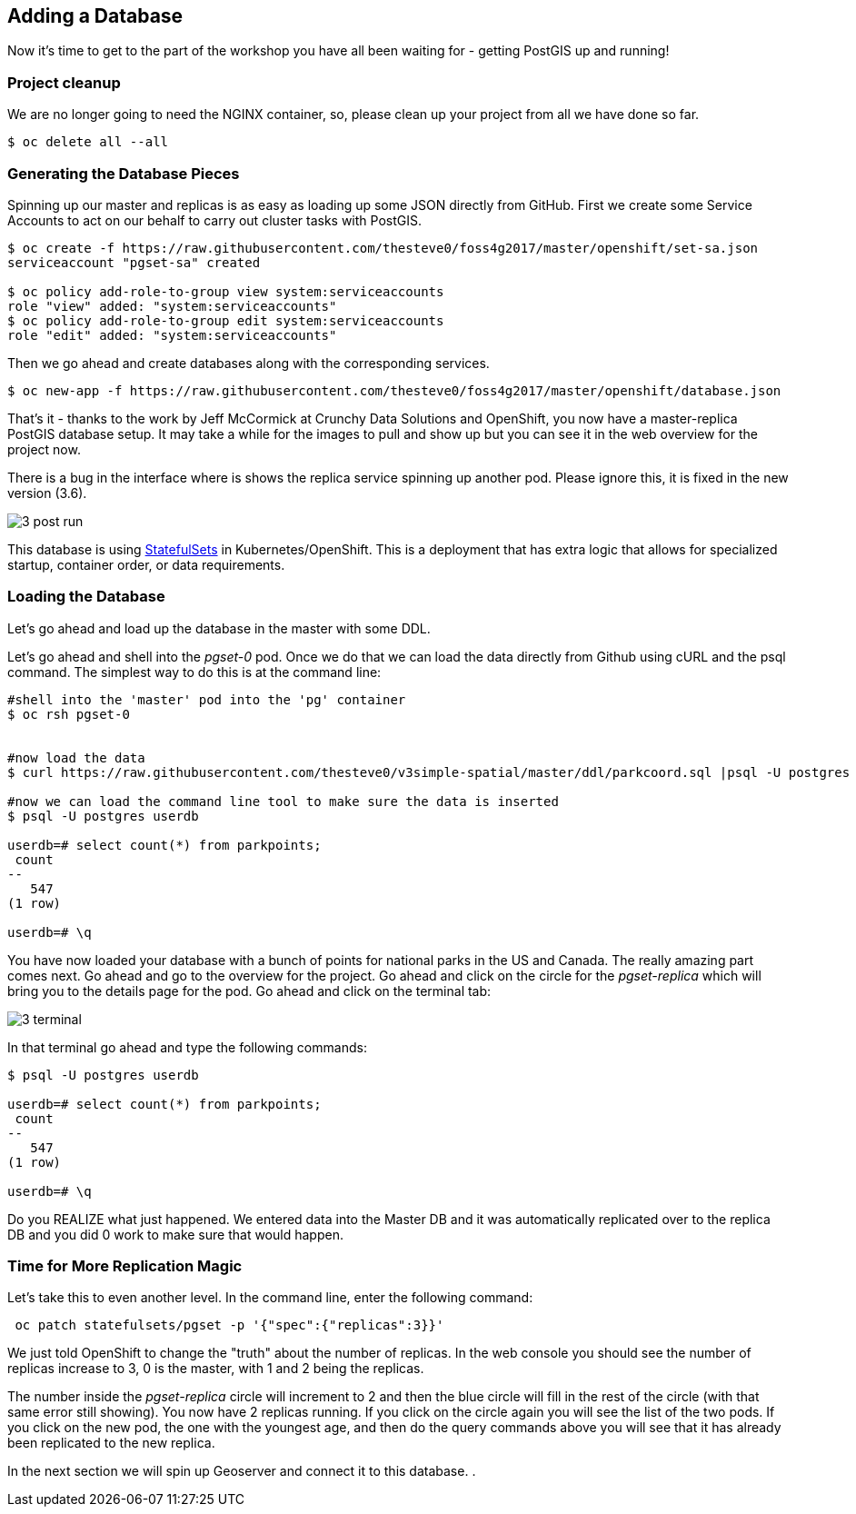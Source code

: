 == Adding a Database

Now it's time to get to the part of the workshop you have all been waiting for
- getting PostGIS up and running!

=== Project cleanup

We are no longer going to need the NGINX container, so, please clean up your
project from all we have done so far.

[source, bash]
----
$ oc delete all --all
----

=== Generating the Database Pieces

Spinning up our master and replicas is as easy as loading up some JSON directly from GitHub. First we
create some Service Accounts to act on our behalf to carry out cluster tasks with PostGIS.

[source, bash]
----
$ oc create -f https://raw.githubusercontent.com/thesteve0/foss4g2017/master/openshift/set-sa.json
serviceaccount "pgset-sa" created

$ oc policy add-role-to-group view system:serviceaccounts
role "view" added: "system:serviceaccounts"
$ oc policy add-role-to-group edit system:serviceaccounts
role "edit" added: "system:serviceaccounts"
----

Then we go ahead and create databases along with the corresponding services.

[source, bash]
----
$ oc new-app -f https://raw.githubusercontent.com/thesteve0/foss4g2017/master/openshift/database.json

----

That's it - thanks to the work by Jeff McCormick at Crunchy Data Solutions and OpenShift, you now have a master-replica PostGIS
database setup. It may take a while for the images to pull and show up but you can see it in the web overview for the project now.

There is a bug in the interface where is shows the replica service spinning up another pod. Please ignore this, it is
fixed in the new version (3.6).

image::common/3_post_run.png[]


This database is using https://kubernetes.io/docs/concepts/workloads/controllers/statefulset/[StatefulSets] in Kubernetes/OpenShift.
This is a deployment that has extra logic that allows for specialized startup, container order, or data requirements.

=== Loading the Database

Let's go ahead and load up the database in the master with some DDL.

Let's go ahead and shell into the _pgset-0_ pod. Once we do that we can load the data directly from Github using cURL and the psql command.  The simplest way to do this is at the command line:

[source, bash]
----
#shell into the 'master' pod into the 'pg' container
$ oc rsh pgset-0


#now load the data
$ curl https://raw.githubusercontent.com/thesteve0/v3simple-spatial/master/ddl/parkcoord.sql |psql -U postgres -f -  userdb

#now we can load the command line tool to make sure the data is inserted
$ psql -U postgres userdb

userdb=# select count(*) from parkpoints;
 count
--
   547
(1 row)

userdb=# \q
----

You have now loaded your database with a bunch of points for national parks in
the US and Canada. The really amazing part comes next. Go ahead and go to the
overview for the project. Go ahead and click on the circle for the _pgset-replica_
which will bring you to the details page for the pod. Go ahead and click on the terminal tab:

image::common/3_terminal.png[]

In that terminal go ahead and type the following commands:

[source, bash]
----
$ psql -U postgres userdb

userdb=# select count(*) from parkpoints;
 count
--
   547
(1 row)

userdb=# \q

----

Do you REALIZE what just happened. We entered data into the Master DB and it
was automatically replicated over to the replica DB and you did 0 work to make sure
that would happen.

=== Time for More Replication Magic

Let's take this to even another level. In the command line, enter the following command:

[source, bash]
----
 oc patch statefulsets/pgset -p '{"spec":{"replicas":3}}'
----

We just told OpenShift to change the "truth" about the number of replicas. In the web console
you should see the number of replicas increase to 3, 0 is the master, with 1 and 2 being the replicas.

The number inside the _pgset-replica_ circle will increment to 2 and then the blue circle will
fill in the rest of the circle (with that same error still showing). You now have 2 replicas running. If you click
on the circle again you will see the list of the two pods. If you click on the
new pod, the one with the youngest age, and then do the query commands above you will see that it has already been
replicated to the new replica.

In the next section we will spin up Geoserver and connect it to this database. .

<<<
